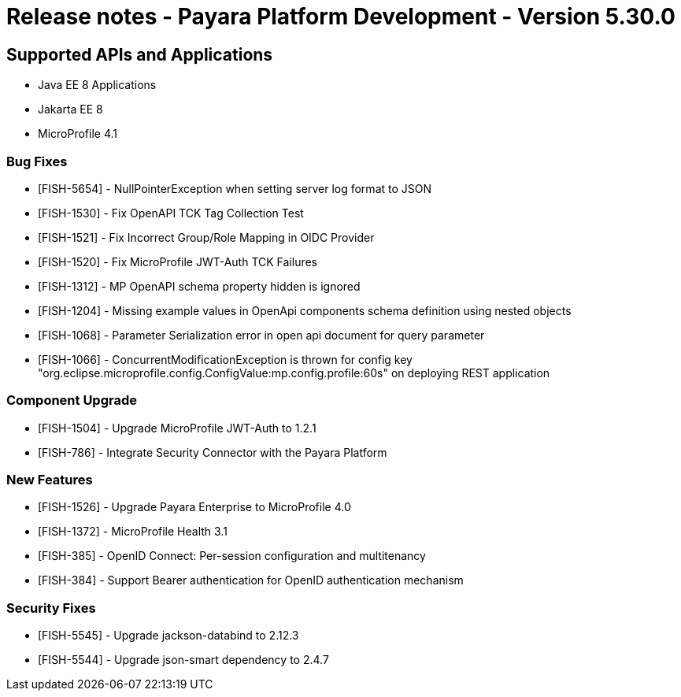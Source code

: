= Release notes - Payara Platform Development - Version 5.30.0

== Supported APIs and Applications

 * Java EE 8 Applications
 * Jakarta EE 8
 * MicroProfile 4.1

### Bug Fixes
* [FISH-5654] - NullPointerException when setting server log format to JSON
* [FISH-1530] - Fix OpenAPI TCK Tag Collection Test
* [FISH-1521] - Fix Incorrect Group/Role Mapping in OIDC Provider
* [FISH-1520] - Fix MicroProfile JWT-Auth TCK Failures
* [FISH-1312] - MP OpenAPI schema property hidden is ignored
* [FISH-1204] - Missing example values in OpenApi components schema definition using nested objects
* [FISH-1068] - Parameter Serialization error in open api document for query parameter
* [FISH-1066] - ConcurrentModificationException is thrown for config key "org.eclipse.microprofile.config.ConfigValue:mp.config.profile:60s" on deploying REST application

### Component Upgrade
* [FISH-1504] - Upgrade MicroProfile JWT-Auth to 1.2.1
* [FISH-786] - Integrate Security Connector with the Payara Platform

### New Features
* [FISH-1526] - Upgrade Payara Enterprise to MicroProfile 4.0
* [FISH-1372] - MicroProfile Health 3.1
* [FISH-385] - OpenID Connect: Per-session configuration and multitenancy
* [FISH-384] - Support Bearer authentication for OpenID authentication mechanism

### Security Fixes
* [FISH-5545] - Upgrade jackson-databind to 2.12.3
* [FISH-5544] - Upgrade json-smart dependency to 2.4.7